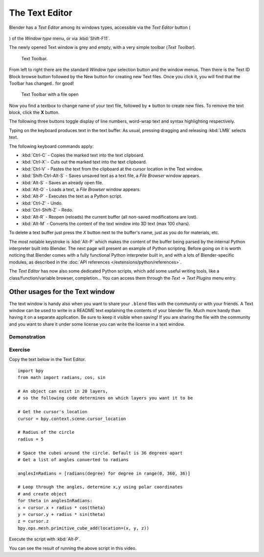 
***************
The Text Editor
***************

Blender has a *Text Editor* among its windows types, accessible via the *Text Editor* button (

.. figure:: /images/Manual-Part-XV-textButton.jpg

) of the *Window type* menu, or via :kbd:`Shift-F11`.

The newly opened Text window is grey and empty, with a very simple toolbar (*Text Toolbar*).


.. figure:: /images/Manual-Part-XX-Manual-Extensions-Python-Text-editor-Default-Toolbar.jpg

   Text Toolbar.


From left to right there are the standard *Window type* selection button and the
window menus. Then there is the Text ID Block browse button followed by the New button for
creating new Text files. Once you click it, you will find that the Toolbar has changed..
for good!


.. figure:: /images/Manual-Part-XX-Manual-Extensions-Python-Text-editor-Toolbar-with-file-open.jpg
   :width: 600px
   :figwidth: 600px

   Text Toolbar with a file open


Now you find a textbox to change name of your text file,
followed by **+** button to create new files. To remove the text block,
click the **X** button.

The following three buttons toggle display of line numbers,
word-wrap text and syntax highlighting respectively.

Typing on the keyboard produces text in the text buffer. As usual,
pressing dragging and releasing :kbd:`LMB` selects text.

The following keyboard commands apply:

- :kbd:`Ctrl-C` - Copies the marked text into the text clipboard.
- :kbd:`Ctrl-X` - Cuts out the marked text into the text clipboard.
- :kbd:`Ctrl-V` - Pastes the text from the clipboard at the cursor location in the Text window.
- :kbd:`Shift-Ctrl-Alt-S` - Saves unsaved text as a text file, a *File Browser* window appears.
- :kbd:`Alt-S` - Saves an already open file.
- :kbd:`Alt-O` - Loads a text, a *File Browser* window appears.
- :kbd:`Alt-P` - Executes the text as a Python script.
- :kbd:`Ctrl-Z` - Undo.
- :kbd:`Ctrl-Shift-Z` - Redo.
- :kbd:`Alt-R` - Reopen (reloads) the current buffer (all non-saved modifications are lost).
- :kbd:`Alt-M` - Converts the content of the text window into 3D text (max 100 chars).

To delete a text buffer just press the *X* button next to the buffer's name,
just as you do for materials, etc.

The most notable keystroke is :kbd:`Alt-P` which makes the content of the buffer being parsed by the internal Python
interpreter built into Blender. The next page will present an example of Python scripting.
Before going on it is worth noticing that Blender comes with a fully functional Python interpreter built in,
and with a lots of Blender-specific modules,
as described in the :doc:`API references </extensions/python/references>`.

The *Text Editor* has now also some dedicated Python scripts,
which add some useful writing tools, like a class/function/variable browser, completion... You
can access them through the *Text* → *Text Plugins* menu entry.


Other usages for the Text window
================================

The text window is handy also when you want to share your ``.blend`` files with the community or with your friends.
A Text window can be used to write in a
README text explaining the contents of your blender file.
Much more handy than having it on a separate application. Be sure to keep it visible when
saving! If you are sharing the file with the community and you want to share it under some
license you can write the license in a text window.


Demonstration
*************

.. youtube:: OzGZ_ssrmsQ


Exercise
********

Copy the text below in the Text Editor.

::


   import bpy
   from math import radians, cos, sin

   # An object can exist in 20 layers,
   # so the following code determines on which layers you want it to be

   # Get the cursor's location
   cursor = bpy.context.scene.cursor_location

   # Radius of the circle
   radius = 5

   # Space the cubes around the circle. Default is 36 degrees apart
   # Get a list of angles converted to radians

   anglesInRadians = [radians(degree) for degree in range(0, 360, 36)]

   # Loop through the angles, determine x,y using polar coordinates
   # and create object
   for theta in anglesInRadians:
   x = cursor.x + radius * cos(theta)
   y = cursor.y + radius * sin(theta)
   z = cursor.z
   bpy.ops.mesh.primitive_cube_add(location=(x, y, z))


Execute the script with :kbd:`Alt-P`.

You can see the result of running the above script in this video.


.. youtube:: pPR9Eog0S3E

